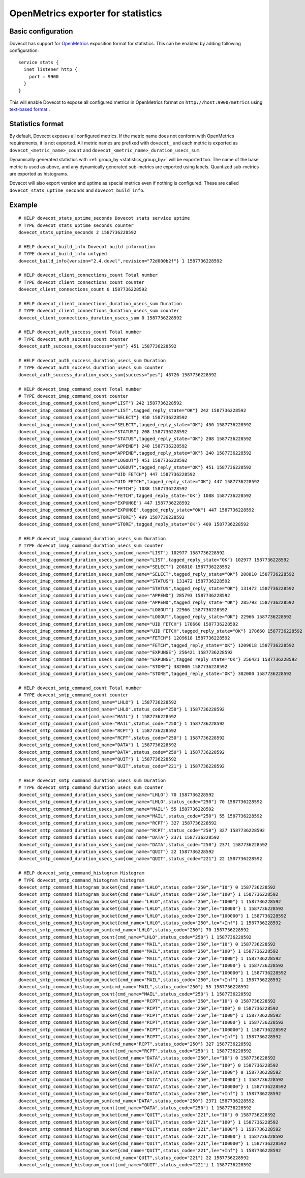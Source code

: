 ===================================
OpenMetrics exporter for statistics
===================================

.. versionadded:: 2.3.11

Basic configuration
===================

Dovecot has support for `OpenMetrics <https://openmetrics.io/>`_ exposition format for statistics.
This can be enabled by adding following configuration::

  service stats {
    inet_listener http {
      port = 9900
    }
  }

This will enable Dovecot to expose all configured metrics in OpenMetrics format on ``http://host:9900/metrics`` using `text-based format <https://prometheus.io/docs/instrumenting/exposition_formats/#text-based-format>`_ .

Statistics format
=================

By default, Dovecot exposes all configured metrics.
If the metric name does not conform with OpenMetrics requirements, it is not exported.
All metric names are prefixed with ``dovecot_`` and each metric is exported as ``dovecot_<metric_name>_count`` and ``dovecot_<metric_name>_duration_usecs_sum``.

Dynamically generated statistics with :ref:`group_by <statistics_group_by>` will be exported too.
The name of the base metric is used as above, and any dynamically generated sub-metrics are exported using labels.
Quantized sub-metrics are exported as histograms.

Dovecot will also export version and uptime as special metrics even if nothing is configured.
These are called ``dovecot_stats_uptime_seconds`` and ``dovecot_build_info``.

Example
=======

::

  # HELP dovecot_stats_uptime_seconds Dovecot stats service uptime
  # TYPE dovecot_stats_uptime_seconds counter
  dovecot_stats_uptime_seconds 2 1587736228592

  # HELP dovecot_build_info Dovecot build information
  # TYPE dovecot_build_info untyped
  dovecot_build_info{version="2.4.devel",revision="72d000b2f"} 1 1587736228592

  # HELP dovecot_client_connections_count Total number
  # TYPE dovecot_client_connections_count counter
  dovecot_client_connections_count 0 1587736228592

  # HELP dovecot_client_connections_duration_usecs_sum Duration
  # TYPE dovecot_client_connections_duration_usecs_sum counter
  dovecot_client_connections_duration_usecs_sum 0 1587736228592

  # HELP dovecot_auth_success_count Total number
  # TYPE dovecot_auth_success_count counter
  dovecot_auth_success_count{success="yes"} 451 1587736228592

  # HELP dovecot_auth_success_duration_usecs_sum Duration
  # TYPE dovecot_auth_success_duration_usecs_sum counter
  dovecot_auth_success_duration_usecs_sum{success="yes"} 48726 1587736228592

  # HELP dovecot_imap_command_count Total number
  # TYPE dovecot_imap_command_count counter
  dovecot_imap_command_count{cmd_name="LIST"} 242 1587736228592
  dovecot_imap_command_count{cmd_name="LIST",tagged_reply_state="OK"} 242 1587736228592
  dovecot_imap_command_count{cmd_name="SELECT"} 450 1587736228592
  dovecot_imap_command_count{cmd_name="SELECT",tagged_reply_state="OK"} 450 1587736228592
  dovecot_imap_command_count{cmd_name="STATUS"} 208 1587736228592
  dovecot_imap_command_count{cmd_name="STATUS",tagged_reply_state="OK"} 208 1587736228592
  dovecot_imap_command_count{cmd_name="APPEND"} 240 1587736228592
  dovecot_imap_command_count{cmd_name="APPEND",tagged_reply_state="OK"} 240 1587736228592
  dovecot_imap_command_count{cmd_name="LOGOUT"} 451 1587736228592
  dovecot_imap_command_count{cmd_name="LOGOUT",tagged_reply_state="OK"} 451 1587736228592
  dovecot_imap_command_count{cmd_name="UID FETCH"} 447 1587736228592
  dovecot_imap_command_count{cmd_name="UID FETCH",tagged_reply_state="OK"} 447 1587736228592
  dovecot_imap_command_count{cmd_name="FETCH"} 1088 1587736228592
  dovecot_imap_command_count{cmd_name="FETCH",tagged_reply_state="OK"} 1088 1587736228592
  dovecot_imap_command_count{cmd_name="EXPUNGE"} 447 1587736228592
  dovecot_imap_command_count{cmd_name="EXPUNGE",tagged_reply_state="OK"} 447 1587736228592
  dovecot_imap_command_count{cmd_name="STORE"} 409 1587736228592
  dovecot_imap_command_count{cmd_name="STORE",tagged_reply_state="OK"} 409 1587736228592

  # HELP dovecot_imap_command_duration_usecs_sum Duration
  # TYPE dovecot_imap_command_duration_usecs_sum counter
  dovecot_imap_command_duration_usecs_sum{cmd_name="LIST"} 102977 1587736228592
  dovecot_imap_command_duration_usecs_sum{cmd_name="LIST",tagged_reply_state="OK"} 102977 1587736228592
  dovecot_imap_command_duration_usecs_sum{cmd_name="SELECT"} 208810 1587736228592
  dovecot_imap_command_duration_usecs_sum{cmd_name="SELECT",tagged_reply_state="OK"} 208810 1587736228592
  dovecot_imap_command_duration_usecs_sum{cmd_name="STATUS"} 131472 1587736228592
  dovecot_imap_command_duration_usecs_sum{cmd_name="STATUS",tagged_reply_state="OK"} 131472 1587736228592
  dovecot_imap_command_duration_usecs_sum{cmd_name="APPEND"} 285793 1587736228592
  dovecot_imap_command_duration_usecs_sum{cmd_name="APPEND",tagged_reply_state="OK"} 285793 1587736228592
  dovecot_imap_command_duration_usecs_sum{cmd_name="LOGOUT"} 22966 1587736228592
  dovecot_imap_command_duration_usecs_sum{cmd_name="LOGOUT",tagged_reply_state="OK"} 22966 1587736228592
  dovecot_imap_command_duration_usecs_sum{cmd_name="UID FETCH"} 178660 1587736228592
  dovecot_imap_command_duration_usecs_sum{cmd_name="UID FETCH",tagged_reply_state="OK"} 178660 1587736228592
  dovecot_imap_command_duration_usecs_sum{cmd_name="FETCH"} 1209618 1587736228592
  dovecot_imap_command_duration_usecs_sum{cmd_name="FETCH",tagged_reply_state="OK"} 1209618 1587736228592
  dovecot_imap_command_duration_usecs_sum{cmd_name="EXPUNGE"} 256421 1587736228592
  dovecot_imap_command_duration_usecs_sum{cmd_name="EXPUNGE",tagged_reply_state="OK"} 256421 1587736228592
  dovecot_imap_command_duration_usecs_sum{cmd_name="STORE"} 382000 1587736228592
  dovecot_imap_command_duration_usecs_sum{cmd_name="STORE",tagged_reply_state="OK"} 382000 1587736228592

  # HELP dovecot_smtp_command_count Total number
  # TYPE dovecot_smtp_command_count counter
  dovecot_smtp_command_count{cmd_name="LHLO"} 1 1587736228592
  dovecot_smtp_command_count{cmd_name="LHLO",status_code="250"} 1 1587736228592
  dovecot_smtp_command_count{cmd_name="MAIL"} 1 1587736228592
  dovecot_smtp_command_count{cmd_name="MAIL",status_code="250"} 1 1587736228592
  dovecot_smtp_command_count{cmd_name="RCPT"} 1 1587736228592
  dovecot_smtp_command_count{cmd_name="RCPT",status_code="250"} 1 1587736228592
  dovecot_smtp_command_count{cmd_name="DATA"} 1 1587736228592
  dovecot_smtp_command_count{cmd_name="DATA",status_code="250"} 1 1587736228592
  dovecot_smtp_command_count{cmd_name="QUIT"} 1 1587736228592
  dovecot_smtp_command_count{cmd_name="QUIT",status_code="221"} 1 1587736228592

  # HELP dovecot_smtp_command_duration_usecs_sum Duration
  # TYPE dovecot_smtp_command_duration_usecs_sum counter
  dovecot_smtp_command_duration_usecs_sum{cmd_name="LHLO"} 70 1587736228592
  dovecot_smtp_command_duration_usecs_sum{cmd_name="LHLO",status_code="250"} 70 1587736228592
  dovecot_smtp_command_duration_usecs_sum{cmd_name="MAIL"} 55 1587736228592
  dovecot_smtp_command_duration_usecs_sum{cmd_name="MAIL",status_code="250"} 55 1587736228592
  dovecot_smtp_command_duration_usecs_sum{cmd_name="RCPT"} 327 1587736228592
  dovecot_smtp_command_duration_usecs_sum{cmd_name="RCPT",status_code="250"} 327 1587736228592
  dovecot_smtp_command_duration_usecs_sum{cmd_name="DATA"} 2371 1587736228592
  dovecot_smtp_command_duration_usecs_sum{cmd_name="DATA",status_code="250"} 2371 1587736228592
  dovecot_smtp_command_duration_usecs_sum{cmd_name="QUIT"} 22 1587736228592
  dovecot_smtp_command_duration_usecs_sum{cmd_name="QUIT",status_code="221"} 22 1587736228592

  # HELP dovecot_smtp_command_histogram Histogram
  # TYPE dovecot_smtp_command_histogram histogram
  dovecot_smtp_command_histogram_bucket{cmd_name="LHLO",status_code="250",le="10"} 0 1587736228592
  dovecot_smtp_command_histogram_bucket{cmd_name="LHLO",status_code="250",le="100"} 1 1587736228592
  dovecot_smtp_command_histogram_bucket{cmd_name="LHLO",status_code="250",le="1000"} 1 1587736228592
  dovecot_smtp_command_histogram_bucket{cmd_name="LHLO",status_code="250",le="10000"} 1 1587736228592
  dovecot_smtp_command_histogram_bucket{cmd_name="LHLO",status_code="250",le="100000"} 1 1587736228592
  dovecot_smtp_command_histogram_bucket{cmd_name="LHLO",status_code="250",le="+Inf"} 1 1587736228592
  dovecot_smtp_command_histogram_sum{cmd_name="LHLO",status_code="250"} 70 1587736228592
  dovecot_smtp_command_histogram_count{cmd_name="LHLO",status_code="250"} 1 1587736228592
  dovecot_smtp_command_histogram_bucket{cmd_name="MAIL",status_code="250",le="10"} 0 1587736228592
  dovecot_smtp_command_histogram_bucket{cmd_name="MAIL",status_code="250",le="100"} 1 1587736228592
  dovecot_smtp_command_histogram_bucket{cmd_name="MAIL",status_code="250",le="1000"} 1 1587736228592
  dovecot_smtp_command_histogram_bucket{cmd_name="MAIL",status_code="250",le="10000"} 1 1587736228592
  dovecot_smtp_command_histogram_bucket{cmd_name="MAIL",status_code="250",le="100000"} 1 1587736228592
  dovecot_smtp_command_histogram_bucket{cmd_name="MAIL",status_code="250",le="+Inf"} 1 1587736228592
  dovecot_smtp_command_histogram_sum{cmd_name="MAIL",status_code="250"} 55 1587736228592
  dovecot_smtp_command_histogram_count{cmd_name="MAIL",status_code="250"} 1 1587736228592
  dovecot_smtp_command_histogram_bucket{cmd_name="RCPT",status_code="250",le="10"} 0 1587736228592
  dovecot_smtp_command_histogram_bucket{cmd_name="RCPT",status_code="250",le="100"} 0 1587736228592
  dovecot_smtp_command_histogram_bucket{cmd_name="RCPT",status_code="250",le="1000"} 1 1587736228592
  dovecot_smtp_command_histogram_bucket{cmd_name="RCPT",status_code="250",le="10000"} 1 1587736228592
  dovecot_smtp_command_histogram_bucket{cmd_name="RCPT",status_code="250",le="100000"} 1 1587736228592
  dovecot_smtp_command_histogram_bucket{cmd_name="RCPT",status_code="250",le="+Inf"} 1 1587736228592
  dovecot_smtp_command_histogram_sum{cmd_name="RCPT",status_code="250"} 327 1587736228592
  dovecot_smtp_command_histogram_count{cmd_name="RCPT",status_code="250"} 1 1587736228592
  dovecot_smtp_command_histogram_bucket{cmd_name="DATA",status_code="250",le="10"} 0 1587736228592
  dovecot_smtp_command_histogram_bucket{cmd_name="DATA",status_code="250",le="100"} 0 1587736228592
  dovecot_smtp_command_histogram_bucket{cmd_name="DATA",status_code="250",le="1000"} 0 1587736228592
  dovecot_smtp_command_histogram_bucket{cmd_name="DATA",status_code="250",le="10000"} 1 1587736228592
  dovecot_smtp_command_histogram_bucket{cmd_name="DATA",status_code="250",le="100000"} 1 1587736228592
  dovecot_smtp_command_histogram_bucket{cmd_name="DATA",status_code="250",le="+Inf"} 1 1587736228592
  dovecot_smtp_command_histogram_sum{cmd_name="DATA",status_code="250"} 2371 1587736228592
  dovecot_smtp_command_histogram_count{cmd_name="DATA",status_code="250"} 1 1587736228592
  dovecot_smtp_command_histogram_bucket{cmd_name="QUIT",status_code="221",le="10"} 0 1587736228592
  dovecot_smtp_command_histogram_bucket{cmd_name="QUIT",status_code="221",le="100"} 1 1587736228592
  dovecot_smtp_command_histogram_bucket{cmd_name="QUIT",status_code="221",le="1000"} 1 1587736228592
  dovecot_smtp_command_histogram_bucket{cmd_name="QUIT",status_code="221",le="10000"} 1 1587736228592
  dovecot_smtp_command_histogram_bucket{cmd_name="QUIT",status_code="221",le="100000"} 1 1587736228592
  dovecot_smtp_command_histogram_bucket{cmd_name="QUIT",status_code="221",le="+Inf"} 1 1587736228592
  dovecot_smtp_command_histogram_sum{cmd_name="QUIT",status_code="221"} 22 1587736228592
  dovecot_smtp_command_histogram_count{cmd_name="QUIT",status_code="221"} 1 1587736228592

